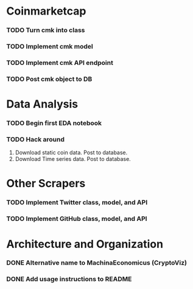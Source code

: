 * Coinmarketcap
*** TODO Turn cmk into class
*** TODO Implement cmk model
*** TODO Implement cmk API endpoint
*** TODO Post cmk object to DB
* Data Analysis
*** TODO Begin first EDA notebook
*** TODO Hack around
      1. Download static coin data. Post to database.
      2. Download Time series data. Post to database.
* Other Scrapers
*** TODO Implement Twitter class, model, and API
*** TODO Implement GitHub class, model, and API
* Architecture and Organization
*** DONE Alternative name to MachinaEconomicus (CryptoViz)
    CLOSED: [2018-02-20 Tue 13:58]
*** DONE Add usage instructions to README
    CLOSED: [2018-02-20 Tue 13:58]
